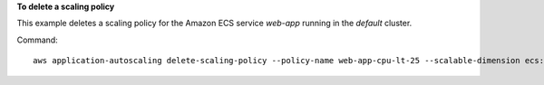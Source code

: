 **To delete a scaling policy**

This example deletes a scaling policy for the Amazon ECS service `web-app` running in the `default` cluster.

Command::

  aws application-autoscaling delete-scaling-policy --policy-name web-app-cpu-lt-25 --scalable-dimension ecs:service:DesiredCount --resource-id service/default/web-app --service-namespace ecs
